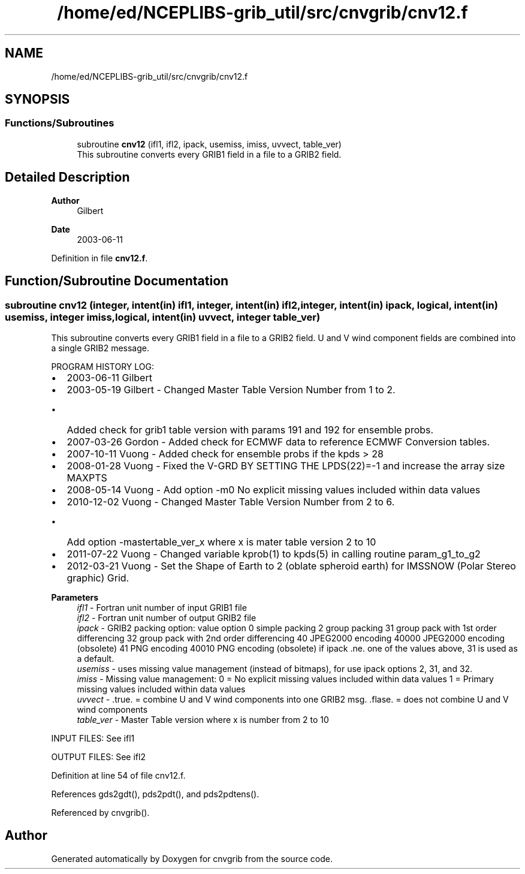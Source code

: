 .TH "/home/ed/NCEPLIBS-grib_util/src/cnvgrib/cnv12.f" 3 "Tue Dec 14 2021" "Version 1.2.3" "cnvgrib" \" -*- nroff -*-
.ad l
.nh
.SH NAME
/home/ed/NCEPLIBS-grib_util/src/cnvgrib/cnv12.f
.SH SYNOPSIS
.br
.PP
.SS "Functions/Subroutines"

.in +1c
.ti -1c
.RI "subroutine \fBcnv12\fP (ifl1, ifl2, ipack, usemiss, imiss, uvvect, table_ver)"
.br
.RI "This subroutine converts every GRIB1 field in a file to a GRIB2 field\&. "
.in -1c
.SH "Detailed Description"
.PP 

.PP
\fBAuthor\fP
.RS 4
Gilbert 
.RE
.PP
\fBDate\fP
.RS 4
2003-06-11 
.RE
.PP

.PP
Definition in file \fBcnv12\&.f\fP\&.
.SH "Function/Subroutine Documentation"
.PP 
.SS "subroutine cnv12 (integer, intent(in) ifl1, integer, intent(in) ifl2, integer, intent(in) ipack, logical, intent(in) usemiss, integer imiss, logical, intent(in) uvvect, integer table_ver)"

.PP
This subroutine converts every GRIB1 field in a file to a GRIB2 field\&. U and V wind component fields are combined into a single GRIB2 message\&.
.PP
PROGRAM HISTORY LOG:
.IP "\(bu" 2
2003-06-11 Gilbert
.IP "\(bu" 2
2003-05-19 Gilbert - Changed Master Table Version Number from 1 to 2\&.
.IP "  \(bu" 4
Added check for grib1 table version with params 191 and 192 for ensemble probs\&.
.PP

.IP "\(bu" 2
2007-03-26 Gordon - Added check for ECMWF data to reference ECMWF Conversion tables\&.
.IP "\(bu" 2
2007-10-11 Vuong - Added check for ensemble probs if the kpds > 28
.IP "\(bu" 2
2008-01-28 Vuong - Fixed the V-GRD BY SETTING THE LPDS(22)=-1 and increase the array size MAXPTS
.IP "\(bu" 2
2008-05-14 Vuong - Add option -m0 No explicit missing values included within data values
.IP "\(bu" 2
2010-12-02 Vuong - Changed Master Table Version Number from 2 to 6\&.
.IP "  \(bu" 4
Add option -mastertable_ver_x where x is mater table version 2 to 10
.PP

.IP "\(bu" 2
2011-07-22 Vuong - Changed variable kprob(1) to kpds(5) in calling routine param_g1_to_g2
.IP "\(bu" 2
2012-03-21 Vuong - Set the Shape of Earth to 2 (oblate spheroid earth) for IMSSNOW (Polar Stereo graphic) Grid\&.
.PP
.PP
\fBParameters\fP
.RS 4
\fIifl1\fP - Fortran unit number of input GRIB1 file 
.br
\fIifl2\fP - Fortran unit number of output GRIB2 file 
.br
\fIipack\fP - GRIB2 packing option: value   option    0   simple packing    2   group packing    31   group pack with 1st order differencing    32   group pack with 2nd order differencing    40   JPEG2000 encoding    40000   JPEG2000 encoding (obsolete)    41   PNG encoding    40010   PNG encoding (obsolete)   if ipack \&.ne\&. one of the values above, 31 is used as a default\&. 
.br
\fIusemiss\fP - uses missing value management (instead of bitmaps), for use ipack options 2, 31, and 32\&. 
.br
\fIimiss\fP - Missing value management: 0 = No explicit missing values included within data values 1 = Primary missing values included within data values 
.br
\fIuvvect\fP - \&.true\&. = combine U and V wind components into one GRIB2 msg\&. \&.flase\&. = does not combine U and V wind components 
.br
\fItable_ver\fP - Master Table version where x is number from 2 to 10
.RE
.PP
INPUT FILES: See ifl1
.PP
OUTPUT FILES: See ifl2 
.PP
Definition at line 54 of file cnv12\&.f\&.
.PP
References gds2gdt(), pds2pdt(), and pds2pdtens()\&.
.PP
Referenced by cnvgrib()\&.
.SH "Author"
.PP 
Generated automatically by Doxygen for cnvgrib from the source code\&.
